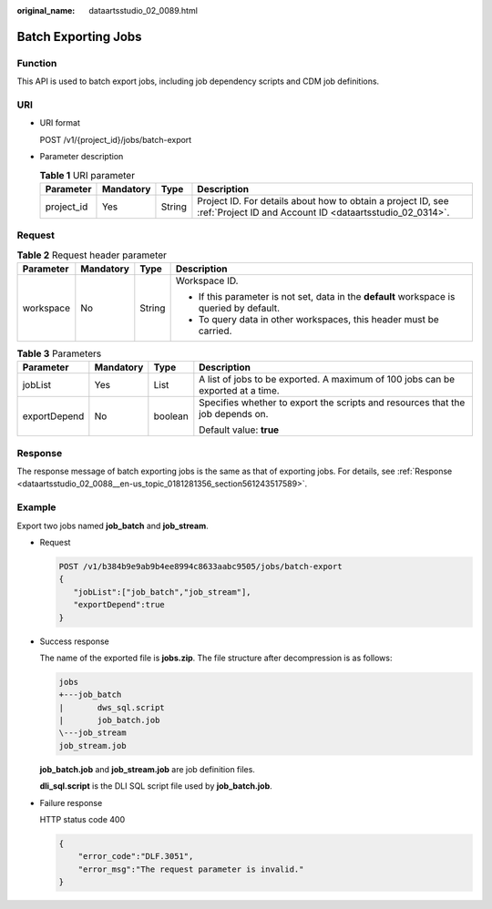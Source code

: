 :original_name: dataartsstudio_02_0089.html

.. _dataartsstudio_02_0089:

Batch Exporting Jobs
====================

Function
--------

This API is used to batch export jobs, including job dependency scripts and CDM job definitions.

URI
---

-  URI format

   POST /v1/{project_id}/jobs/batch-export

-  Parameter description

   .. table:: **Table 1** URI parameter

      +------------+-----------+--------+--------------------------------------------------------------------------------------------------------------------------+
      | Parameter  | Mandatory | Type   | Description                                                                                                              |
      +============+===========+========+==========================================================================================================================+
      | project_id | Yes       | String | Project ID. For details about how to obtain a project ID, see :ref:`Project ID and Account ID <dataartsstudio_02_0314>`. |
      +------------+-----------+--------+--------------------------------------------------------------------------------------------------------------------------+

Request
-------

.. table:: **Table 2** Request header parameter

   +-----------------+-----------------+-----------------+-------------------------------------------------------------------------------------------+
   | Parameter       | Mandatory       | Type            | Description                                                                               |
   +=================+=================+=================+===========================================================================================+
   | workspace       | No              | String          | Workspace ID.                                                                             |
   |                 |                 |                 |                                                                                           |
   |                 |                 |                 | -  If this parameter is not set, data in the **default** workspace is queried by default. |
   |                 |                 |                 | -  To query data in other workspaces, this header must be carried.                        |
   +-----------------+-----------------+-----------------+-------------------------------------------------------------------------------------------+

.. table:: **Table 3** Parameters

   +-----------------+-----------------+-----------------+---------------------------------------------------------------------------------+
   | Parameter       | Mandatory       | Type            | Description                                                                     |
   +=================+=================+=================+=================================================================================+
   | jobList         | Yes             | List            | A list of jobs to be exported. A maximum of 100 jobs can be exported at a time. |
   +-----------------+-----------------+-----------------+---------------------------------------------------------------------------------+
   | exportDepend    | No              | boolean         | Specifies whether to export the scripts and resources that the job depends on.  |
   |                 |                 |                 |                                                                                 |
   |                 |                 |                 | Default value: **true**                                                         |
   +-----------------+-----------------+-----------------+---------------------------------------------------------------------------------+

Response
--------

The response message of batch exporting jobs is the same as that of exporting jobs. For details, see :ref:`Response <dataartsstudio_02_0088__en-us_topic_0181281356_section561243517589>`.

Example
-------

Export two jobs named **job_batch** and **job_stream**.

-  Request

   .. code-block:: text

      POST /v1/b384b9e9ab9b4ee8994c8633aabc9505/jobs/batch-export
      {
         "jobList":["job_batch","job_stream"],
         "exportDepend":true
      }

-  Success response

   The name of the exported file is **jobs.zip**. The file structure after decompression is as follows:

   .. code-block::

      jobs
      +---job_batch
      |       dws_sql.script
      |       job_batch.job
      \---job_stream
      job_stream.job

   **job_batch.job** and **job_stream.job** are job definition files.

   **dli_sql.script** is the DLI SQL script file used by **job_batch.job**.

-  Failure response

   HTTP status code 400

   .. code-block::

      {
          "error_code":"DLF.3051",
          "error_msg":"The request parameter is invalid."
      }
